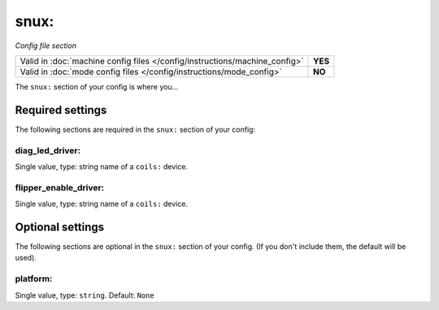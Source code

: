snux:
=====

*Config file section*

+----------------------------------------------------------------------------+---------+
| Valid in :doc:`machine config files </config/instructions/machine_config>` | **YES** |
+----------------------------------------------------------------------------+---------+
| Valid in :doc:`mode config files </config/instructions/mode_config>`       | **NO**  |
+----------------------------------------------------------------------------+---------+

.. overview

The ``snux:`` section of your config is where you...

.. todo::
   Add description.

Required settings
-----------------

The following sections are required in the ``snux:`` section of your config:

diag_led_driver:
~~~~~~~~~~~~~~~~
Single value, type: string name of a ``coils:`` device.

.. todo::
   Add description.

flipper_enable_driver:
~~~~~~~~~~~~~~~~~~~~~~
Single value, type: string name of a ``coils:`` device.

.. todo::
   Add description.

Optional settings
-----------------

The following sections are optional in the ``snux:`` section of your config. (If you don't include them, the default will be used).

platform:
~~~~~~~~~
Single value, type: ``string``. Default: ``None``

.. todo::
   Add description.

